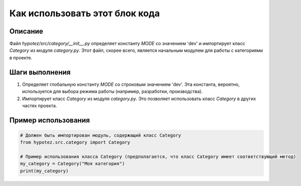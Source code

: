 Как использовать этот блок кода
=========================================================================================

Описание
-------------------------
Файл `hypotez/src/category/__init__.py` определяет константу `MODE` со значением 'dev' и импортирует класс `Category` из модуля `category.py`.  Этот файл, скорее всего, является начальным модулем для работы с категориями в проекте.

Шаги выполнения
-------------------------
1. Определяет глобальную константу `MODE` со строковым значением 'dev'.  Эта константа, вероятно, используется для выбора режима работы (например, разработки, производства).
2. Импортирует класс `Category` из модуля `category.py`. Это позволяет использовать класс `Category` в других частях проекта.

Пример использования
-------------------------
.. code-block:: python

    # Должен быть импортирован модуль, содержащий класс Category
    from hypotez.src.category import Category

    # Пример использования класса Category (предполагается, что класс Category имеет соответствующий метод)
    my_category = Category("Моя категория")
    print(my_category)